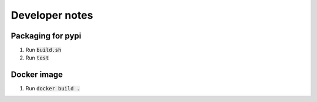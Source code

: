---------------
Developer notes
---------------

Packaging for pypi
------------------

1. Run :code:`build.sh`

2. Run :code:`test`

Docker image
------------

1. Run :code:`docker build .`
